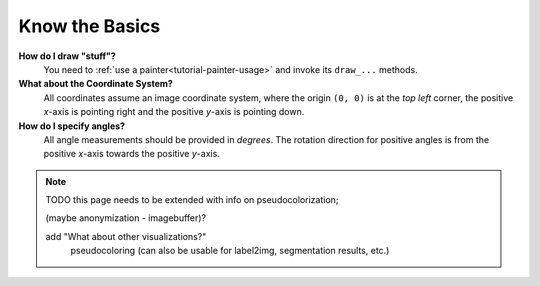---------------
Know the Basics
---------------

**How do I draw "stuff"?**
   You need to :ref:`use a painter<tutorial-painter-usage>` and invoke its
   ``draw_...`` methods.


**What about the Coordinate System?**
   All coordinates assume an image coordinate system, where the origin
   ``(0, 0)`` is at the *top left* corner, the positive *x*-axis is
   pointing right and the positive *y*-axis is pointing down.


**How do I specify angles?**
   All angle measurements should be provided in *degrees*. The rotation
   direction for positive angles is from the positive *x*-axis towards the
   positive *y*-axis.


.. note::
   TODO this page needs to be extended with info on pseudocolorization;

   (maybe anonymization - imagebuffer)?

   add "What about other visualizations?"
      pseudocoloring (can also be usable for label2img, segmentation results, etc.)
